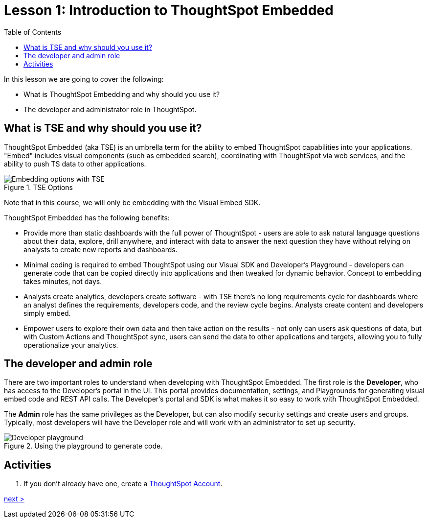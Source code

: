 = Lesson 1: Introduction to ThoughtSpot Embedded
:toc: true
:toclevels: 3

:page-title: TSE Fundamentals Step-by-Step Lesson 01
:page-pageid: tse-fundamentals_lesson-01
:page-description: Fundamentals training for TSE.

In this lesson we are going to cover the following:

* What is ThoughtSpot Embedding and why should you use it?
* The developer and administrator role in ThoughtSpot.

== What is TSE and why should you use it?

ThoughtSpot Embedded (aka TSE) is an umbrella term for the ability to embed ThoughtSpot capabilities into your applications. "Embed" includes visual components (such as embedded search), coordinating with ThoughtSpot via web services, and the ability to push TS data to other applications.

image::images/tse-fundamentals-lesson-01-tse-options.png[Embedding options with TSE, title="TSE Options"]

Note that in this course, we will only be embedding with the Visual Embed SDK.

ThoughtSpot Embedded has the following benefits:

* Provide more than static dashboards with the full power of ThoughtSpot - users are able to ask natural language questions about their data, explore, drill anywhere, and interact with data to answer the next question they have without relying on analysts to create new reports and dashboards.
* Minimal coding is required to embed ThoughtSpot using our Visual SDK and Developer's Playground - developers can generate code that can be copied directly into applications and then tweaked for dynamic behavior. Concept to embedding takes minutes, not days.
* Analysts create analytics, developers create software - with TSE there's no long requirements cycle for dashboards where an analyst defines the requirements, developers code, and the review cycle begins. Analysts create content and developers simply embed.
* Empower users to explore their own data and then take action on the results - not only can users ask questions of data, but with Custom Actions and ThoughtSpot sync, users can send the data to other applications and targets, allowing you to fully operationalize your analytics.

== The developer and admin role

There are two important roles to understand when developing with ThoughtSpot Embedded. The first role is the *Developer*, who has access to the Developer's portal in the UI. This portal provides documentation, settings, and Playgrounds for generating visual embed code and REST API calls. The Developer's portal and SDK is what makes it so easy to work with ThoughtSpot Embedded.

The *Admin* role has the same privileges as the Developer, but can also modify security settings and create users and groups. Typically, most developers will have the Developer role and will work with an administrator to set up security.

image::images/tse-fundamentals-lesson-01-playground.png[Developer playground, title="Using the playground to generate code."]

== Activities

. If you don't already have one, create a link:https://www.thoughtspot.com/trial?tsref=ts-dev-training[ThoughtSpot Account].

xref:./tse-fundamentals-lesson-02.adoc[next >]

